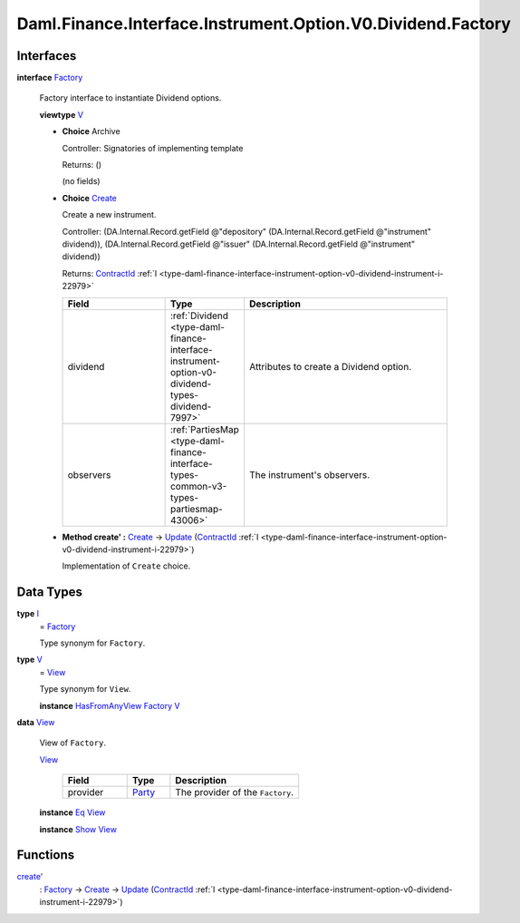 .. Copyright (c) 2024 Digital Asset (Switzerland) GmbH and/or its affiliates. All rights reserved.
.. SPDX-License-Identifier: Apache-2.0

.. _module-daml-finance-interface-instrument-option-v0-dividend-factory-71631:

Daml.Finance.Interface.Instrument.Option.V0.Dividend.Factory
============================================================

Interfaces
----------

.. _type-daml-finance-interface-instrument-option-v0-dividend-factory-factory-81964:

**interface** `Factory <type-daml-finance-interface-instrument-option-v0-dividend-factory-factory-81964_>`_

  Factory interface to instantiate Dividend options\.

  **viewtype** `V <type-daml-finance-interface-instrument-option-v0-dividend-factory-v-22022_>`_

  + **Choice** Archive

    Controller\: Signatories of implementing template

    Returns\: ()

    (no fields)

  + .. _type-daml-finance-interface-instrument-option-v0-dividend-factory-create-44747:

    **Choice** `Create <type-daml-finance-interface-instrument-option-v0-dividend-factory-create-44747_>`_

    Create a new instrument\.

    Controller\: (DA\.Internal\.Record\.getField @\"depository\" (DA\.Internal\.Record\.getField @\"instrument\" dividend)), (DA\.Internal\.Record\.getField @\"issuer\" (DA\.Internal\.Record\.getField @\"instrument\" dividend))

    Returns\: `ContractId <https://docs.daml.com/daml/stdlib/Prelude.html#type-da-internal-lf-contractid-95282>`_ :ref:`I <type-daml-finance-interface-instrument-option-v0-dividend-instrument-i-22979>`

    .. list-table::
       :widths: 15 10 30
       :header-rows: 1

       * - Field
         - Type
         - Description
       * - dividend
         - :ref:`Dividend <type-daml-finance-interface-instrument-option-v0-dividend-types-dividend-7997>`
         - Attributes to create a Dividend option\.
       * - observers
         - :ref:`PartiesMap <type-daml-finance-interface-types-common-v3-types-partiesmap-43006>`
         - The instrument's observers\.

  + **Method create' \:** `Create <type-daml-finance-interface-instrument-option-v0-dividend-factory-create-44747_>`_ \-\> `Update <https://docs.daml.com/daml/stdlib/Prelude.html#type-da-internal-lf-update-68072>`_ (`ContractId <https://docs.daml.com/daml/stdlib/Prelude.html#type-da-internal-lf-contractid-95282>`_ :ref:`I <type-daml-finance-interface-instrument-option-v0-dividend-instrument-i-22979>`)

    Implementation of ``Create`` choice\.

Data Types
----------

.. _type-daml-finance-interface-instrument-option-v0-dividend-factory-i-15409:

**type** `I <type-daml-finance-interface-instrument-option-v0-dividend-factory-i-15409_>`_
  \= `Factory <type-daml-finance-interface-instrument-option-v0-dividend-factory-factory-81964_>`_

  Type synonym for ``Factory``\.

.. _type-daml-finance-interface-instrument-option-v0-dividend-factory-v-22022:

**type** `V <type-daml-finance-interface-instrument-option-v0-dividend-factory-v-22022_>`_
  \= `View <type-daml-finance-interface-instrument-option-v0-dividend-factory-view-850_>`_

  Type synonym for ``View``\.

  **instance** `HasFromAnyView <https://docs.daml.com/daml/stdlib/DA-Internal-Interface-AnyView.html#class-da-internal-interface-anyview-hasfromanyview-30108>`_ `Factory <type-daml-finance-interface-instrument-option-v0-dividend-factory-factory-81964_>`_ `V <type-daml-finance-interface-instrument-option-v0-dividend-factory-v-22022_>`_

.. _type-daml-finance-interface-instrument-option-v0-dividend-factory-view-850:

**data** `View <type-daml-finance-interface-instrument-option-v0-dividend-factory-view-850_>`_

  View of ``Factory``\.

  .. _constr-daml-finance-interface-instrument-option-v0-dividend-factory-view-93797:

  `View <constr-daml-finance-interface-instrument-option-v0-dividend-factory-view-93797_>`_

    .. list-table::
       :widths: 15 10 30
       :header-rows: 1

       * - Field
         - Type
         - Description
       * - provider
         - `Party <https://docs.daml.com/daml/stdlib/Prelude.html#type-da-internal-lf-party-57932>`_
         - The provider of the ``Factory``\.

  **instance** `Eq <https://docs.daml.com/daml/stdlib/Prelude.html#class-ghc-classes-eq-22713>`_ `View <type-daml-finance-interface-instrument-option-v0-dividend-factory-view-850_>`_

  **instance** `Show <https://docs.daml.com/daml/stdlib/Prelude.html#class-ghc-show-show-65360>`_ `View <type-daml-finance-interface-instrument-option-v0-dividend-factory-view-850_>`_

Functions
---------

.. _function-daml-finance-interface-instrument-option-v0-dividend-factory-createtick-45617:

`create' <function-daml-finance-interface-instrument-option-v0-dividend-factory-createtick-45617_>`_
  \: `Factory <type-daml-finance-interface-instrument-option-v0-dividend-factory-factory-81964_>`_ \-\> `Create <type-daml-finance-interface-instrument-option-v0-dividend-factory-create-44747_>`_ \-\> `Update <https://docs.daml.com/daml/stdlib/Prelude.html#type-da-internal-lf-update-68072>`_ (`ContractId <https://docs.daml.com/daml/stdlib/Prelude.html#type-da-internal-lf-contractid-95282>`_ :ref:`I <type-daml-finance-interface-instrument-option-v0-dividend-instrument-i-22979>`)
